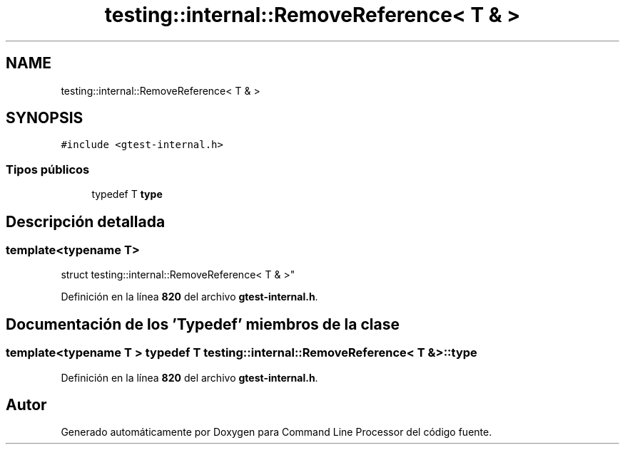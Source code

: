 .TH "testing::internal::RemoveReference< T & >" 3 "Viernes, 5 de Noviembre de 2021" "Version 0.2.3" "Command Line Processor" \" -*- nroff -*-
.ad l
.nh
.SH NAME
testing::internal::RemoveReference< T & >
.SH SYNOPSIS
.br
.PP
.PP
\fC#include <gtest\-internal\&.h>\fP
.SS "Tipos públicos"

.in +1c
.ti -1c
.RI "typedef T \fBtype\fP"
.br
.in -1c
.SH "Descripción detallada"
.PP 

.SS "template<typename T>
.br
struct testing::internal::RemoveReference< T & >"
.PP
Definición en la línea \fB820\fP del archivo \fBgtest\-internal\&.h\fP\&.
.SH "Documentación de los 'Typedef' miembros de la clase"
.PP 
.SS "template<typename T > typedef T \fBtesting::internal::RemoveReference\fP< T & >::\fBtype\fP"

.PP
Definición en la línea \fB820\fP del archivo \fBgtest\-internal\&.h\fP\&.

.SH "Autor"
.PP 
Generado automáticamente por Doxygen para Command Line Processor del código fuente\&.

